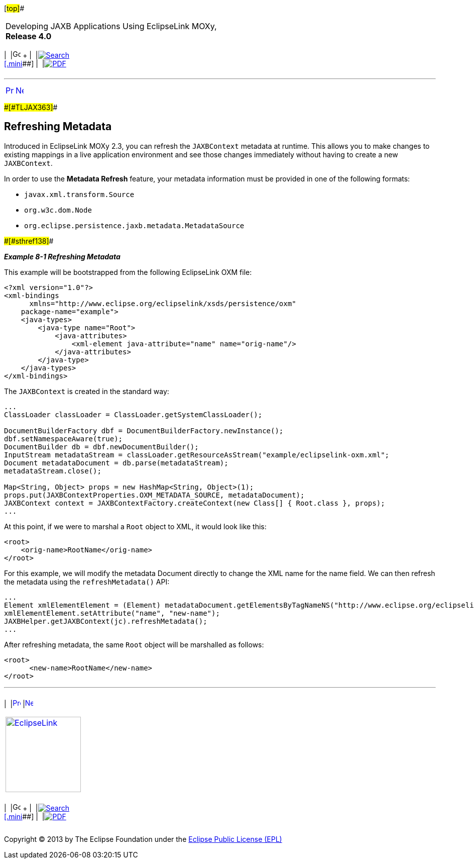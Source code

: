 [[cse]][#top]##

[width="100%",cols="<50%,>50%",]
|===
a|
Developing JAXB Applications Using EclipseLink MOXy, *Release 4.0* +

a|
[width="99%",cols="20%,^16%,16%,^16%,16%,^16%",]
|===
|  |image:../../dcommon/images/contents.png[Go To Table Of
Contents,width=16,height=16] + | 
|link:../../[image:../../dcommon/images/search.png[Search] +
[.mini]##] | 
|link:../eclipselink_moxy.pdf[image:../../dcommon/images/pdf_icon.png[PDF]]
|===

|===

'''''

[cols="^,^,",]
|===
|link:advanced_concepts.htm[image:../../dcommon/images/larrow.png[Previous,width=16,height=16]]
|link:advanced_concepts002.htm[image:../../dcommon/images/rarrow.png[Next,width=16,height=16]]
| 
|===

[#CHDCGFBI]####[#TLJAX363]####

== Refreshing Metadata

Introduced in EclipseLink MOXy 2.3, you can refresh the `JAXBContext`
metadata at runtime. This allows you to make changes to existing
mappings in a live application environment and see those changes
immediately without having to create a new `JAXBContext`.

In order to use the *Metadata Refresh* feature, your metadata
information must be provided in one of the following formats:

* `javax.xml.transform.Source`
* `org.w3c.dom.Node`
* `org.eclipse.persistence.jaxb.metadata.MetadataSource`

[#TLJAX364]####[#sthref138]####

*_Example 8-1 Refreshing Metadata_*

This example will be bootstrapped from the following EclipseLink OXM
file:

[source,oac_no_warn]
----
<?xml version="1.0"?>
<xml-bindings
      xmlns="http://www.eclipse.org/eclipselink/xsds/persistence/oxm"
    package-name="example">
    <java-types>
        <java-type name="Root">
            <java-attributes>
                <xml-element java-attribute="name" name="orig-name"/>
            </java-attributes>
        </java-type>
    </java-types>
</xml-bindings>
 
----

The `JAXBContext` is created in the standard way:

[source,oac_no_warn]
----
 
...
ClassLoader classLoader = ClassLoader.getSystemClassLoader();
 
DocumentBuilderFactory dbf = DocumentBuilderFactory.newInstance();
dbf.setNamespaceAware(true);
DocumentBuilder db = dbf.newDocumentBuilder();
InputStream metadataStream = classLoader.getResourceAsStream("example/eclipselink-oxm.xml";
Document metadataDocument = db.parse(metadataStream);
metadataStream.close();
 
Map<String, Object> props = new HashMap<String, Object>(1);
props.put(JAXBContextProperties.OXM_METADATA_SOURCE, metadataDocument);
JAXBContext context = JAXBContextFactory.createContext(new Class[] { Root.class }, props);
...
 
----

At this point, if we were to marshal a `Root` object to XML, it would
look like this:

[source,oac_no_warn]
----
<root>
    <orig-name>RootName</orig-name>
</root>
 
----

For this example, we will modify the metadata Document directly to
change the XML name for the name field. We can then refresh the metadata
using the `refreshMetadata()` API:

[source,oac_no_warn]
----
...
Element xmlElementElement = (Element) metadataDocument.getElementsByTagNameNS("http://www.eclipse.org/eclipselink/xsds/persistence/oxm", "xml-element").item(0);
xmlElementElement.setAttribute("name", "new-name");
JAXBHelper.getJAXBContext(jc).refreshMetadata();
...
 
----

After refreshing metadata, the same `Root` object will be marshalled as
follows:

[source,oac_no_warn]
----
<root>
      <new-name>RootName</new-name>
</root>
----

'''''

[width="66%",cols="50%,^,>50%",]
|===
a|
[width="96%",cols=",^50%,^50%",]
|===
| 
|link:advanced_concepts.htm[image:../../dcommon/images/larrow.png[Previous,width=16,height=16]]
|link:advanced_concepts002.htm[image:../../dcommon/images/rarrow.png[Next,width=16,height=16]]
|===

|http://www.eclipse.org/eclipselink/[image:../../dcommon/images/ellogo.png[EclipseLink,width=150]] +
a|
[width="99%",cols="20%,^16%,16%,^16%,16%,^16%",]
|===
|  |image:../../dcommon/images/contents.png[Go To Table Of
Contents,width=16,height=16] + | 
|link:../../[image:../../dcommon/images/search.png[Search] +
[.mini]##] | 
|link:../eclipselink_moxy.pdf[image:../../dcommon/images/pdf_icon.png[PDF]]
|===

|===

[[copyright]]
Copyright © 2013 by The Eclipse Foundation under the
http://www.eclipse.org/org/documents/epl-v10.php[Eclipse Public License
(EPL)] +
